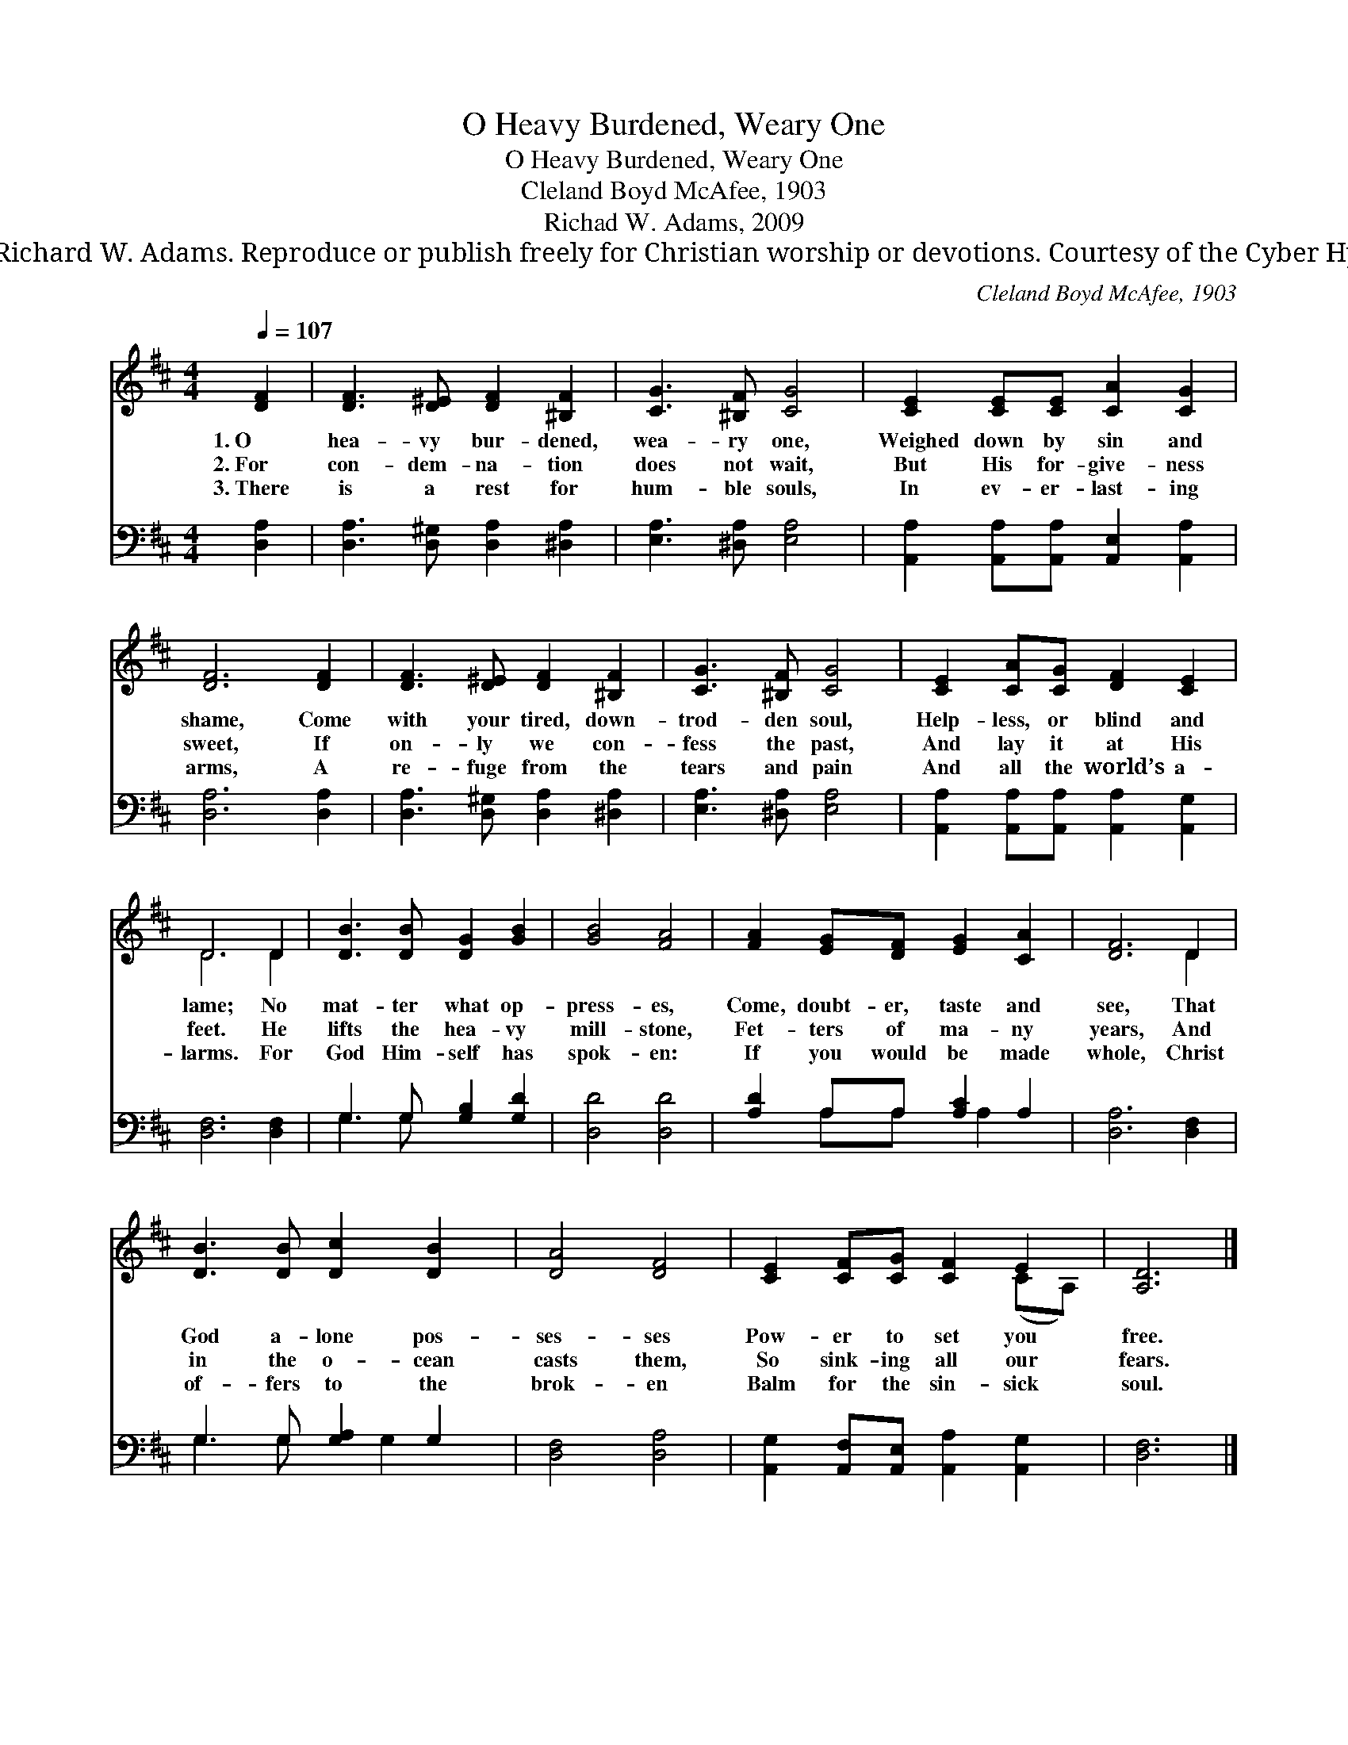X:1
T:O Heavy Burdened, Weary One
T:O Heavy Burdened, Weary One
T:Cleland Boyd McAfee, 1903
T:Richad W. Adams, 2009
T:© 2009 Richard W. Adams. Reproduce or publish freely for Christian worship or devotions. Courtesy of the Cyber Hymnal™
C:Cleland Boyd McAfee, 1903
Z:© 2009 Richard W. Adams. Reproduce or publish freely for Christian worship or devotions.
Z:Courtesy of the Cyber Hymnal™
%%score ( 1 2 ) ( 3 4 )
L:1/8
Q:1/4=107
M:4/4
K:D
V:1 treble 
V:2 treble 
V:3 bass 
V:4 bass 
V:1
 [DF]2 | [DF]3 [D^E] [DF]2 [^B,F]2 | [CG]3 [^B,F] [CG]4 | [CE]2 [CE][CE] [CA]2 [CG]2 | %4
w: 1.~O|hea- vy bur- dened,|wea- ry one,|Weighed down by sin and|
w: 2.~For|con- dem- na- tion|does not wait,|But His for- give- ness|
w: 3.~There|is a rest for|hum- ble souls,|In ev- er- last- ing|
 [DF]6 [DF]2 | [DF]3 [D^E] [DF]2 [^B,F]2 | [CG]3 [^B,F] [CG]4 | [CE]2 [CA][CG] [DF]2 [CE]2 | %8
w: shame, Come|with your tired, down-|trod- den soul,|Help- less, or blind and|
w: sweet, If|on- ly we con-|fess the past,|And lay it at His|
w: arms, A|re- fuge from the|tears and pain|And all the world’s a-|
 D6 D2 | [DB]3 [DB] [DG]2 [GB]2 | [GB]4 [FA]4 | [FA]2 [EG][DF] [EG]2 [CA]2 | [DF]6 D2 | %13
w: lame; No|mat- ter what op-|press- es,|Come, doubt- er, taste and|see, That|
w: feet. He|lifts the hea- vy|mill- stone,|Fet- ters of ma- ny|years, And|
w: larms. For|God Him- self has|spok- en:|If you would be made|whole, Christ|
 [DB]3 [DB] [Dc]2 [DB]2 | [DA]4 [DF]4 | [CE]2 [CF][CG] [CF]2 E2 | [A,D]6 |] %17
w: God a- lone pos-|ses- ses|Pow- er to set you|free.|
w: in the o- cean|casts them,|So sink- ing all our|fears.|
w: of- fers to the|brok- en|Balm for the sin- sick|soul.|
V:2
 x2 | x8 | x8 | x8 | x8 | x8 | x8 | x8 | D6 D2 | x8 | x8 | x8 | x6 D2 | x8 | x8 | x6 (CA,) | x6 |] %17
V:3
 [D,A,]2 | [D,A,]3 [D,^G,] [D,A,]2 [^D,A,]2 | [E,A,]3 [^D,A,] [E,A,]4 | %3
 [A,,A,]2 [A,,A,][A,,A,] [A,,E,]2 [A,,A,]2 | [D,A,]6 [D,A,]2 | [D,A,]3 [D,^G,] [D,A,]2 [^D,A,]2 | %6
 [E,A,]3 [^D,A,] [E,A,]4 | [A,,A,]2 [A,,A,][A,,A,] [A,,A,]2 [A,,G,]2 | [D,F,]6 [D,F,]2 | %9
 G,3 G, [G,B,]2 [G,D]2 | [D,D]4 [D,D]4 | [A,D]2 A,A, [A,C]2 A,2 | [D,A,]6 [D,F,]2 | %13
 G,3 G, [G,A,]2 G,2 | [D,F,]4 [D,A,]4 | [A,,G,]2 [A,,F,][A,,E,] [A,,A,]2 [A,,G,]2 | [D,F,]6 |] %17
V:4
 x2 | x8 | x8 | x8 | x8 | x8 | x8 | x8 | x8 | G,3 G, x4 | x8 | x2 A,A, x A,2 x | x8 | %13
 G,3 G, x G,2 x | x8 | x8 | x6 |] %17


